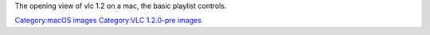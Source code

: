 The opening view of vlc 1.2 on a mac, the basic playlist controls.

`Category:macOS images <Category:macOS_images>`__ `Category:VLC 1.2.0-pre images <Category:VLC_1.2.0-pre_images>`__
